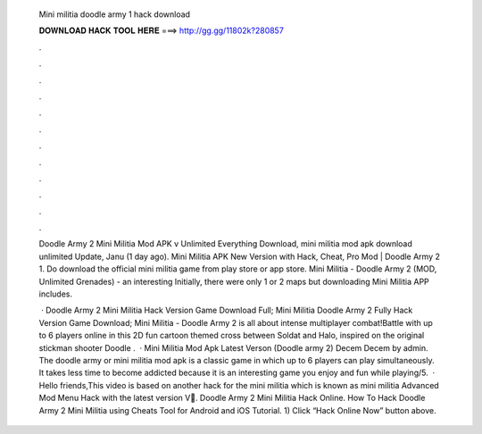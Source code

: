   Mini militia doodle army 1 hack download
  
  
  
  𝐃𝐎𝐖𝐍𝐋𝐎𝐀𝐃 𝐇𝐀𝐂𝐊 𝐓𝐎𝐎𝐋 𝐇𝐄𝐑𝐄 ===> http://gg.gg/11802k?280857
  
  
  
  .
  
  
  
  .
  
  
  
  .
  
  
  
  .
  
  
  
  .
  
  
  
  .
  
  
  
  .
  
  
  
  .
  
  
  
  .
  
  
  
  .
  
  
  
  .
  
  
  
  .
  
  Doodle Army 2 Mini Militia Mod APK v Unlimited Everything Download, mini militia mod apk download unlimited Update, Janu (1 day ago). Mini Militia APK New Version with Hack, Cheat, Pro Mod | Doodle Army 2 1. Do download the official mini militia game from play store or app store. Mini Militia - Doodle Army 2 (MOD, Unlimited Grenades) - an interesting Initially, there were only 1 or 2 maps but downloading Mini Militia APP includes.
  
   · Doodle Army 2 Mini Militia Hack Version Game Download Full; Mini Militia Doodle Army 2 Fully Hack Version Game Download; Mini Militia - Doodle Army 2 is all about intense multiplayer combat!Battle with up to 6 players online in this 2D fun cartoon themed cross between Soldat and Halo, inspired on the original stickman shooter Doodle  .  · Mini Militia Mod Apk Latest Verson (Doodle army 2) Decem Decem by admin. The doodle army or mini militia mod apk is a classic game in which up to 6 players can play simultaneously. It takes less time to become addicted because it is an interesting game you enjoy and fun while playing/5.  · Hello friends,This video is based on another hack for the mini militia which is known as mini militia Advanced Mod Menu Hack with the latest version V🔴. Doodle Army 2 Mini Militia Hack Online. How To Hack Doodle Army 2 Mini Militia using Cheats Tool for Android and iOS Tutorial. 1) Click “Hack Online Now” button above.

